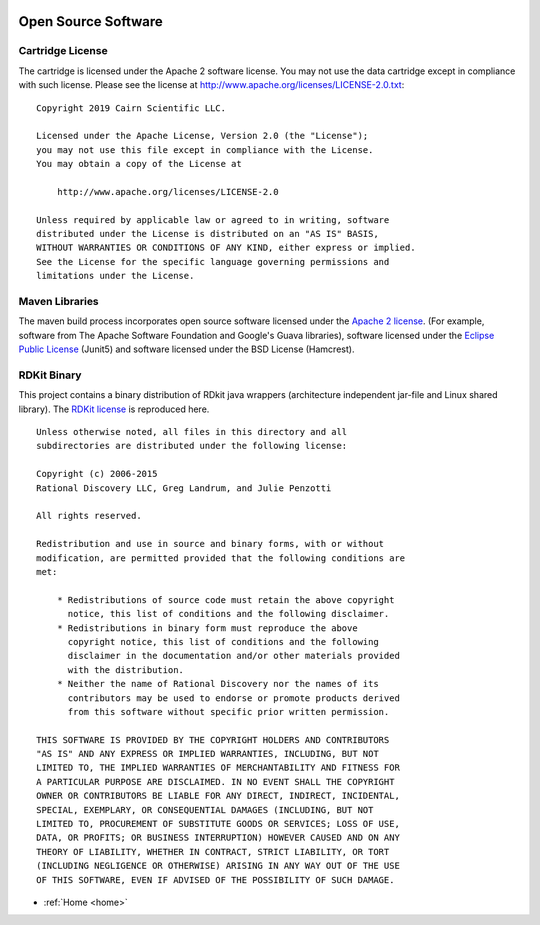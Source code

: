  .. licenses:

Open Source Software
====================

Cartridge License
-----------------

The cartridge is licensed under the Apache 2 software license. You may not use the data cartridge
except in compliance with such license.
Please see the license at http://www.apache.org/licenses/LICENSE-2.0.txt::

    Copyright 2019 Cairn Scientific LLC.

    Licensed under the Apache License, Version 2.0 (the "License");
    you may not use this file except in compliance with the License.
    You may obtain a copy of the License at

        http://www.apache.org/licenses/LICENSE-2.0

    Unless required by applicable law or agreed to in writing, software
    distributed under the License is distributed on an "AS IS" BASIS,
    WITHOUT WARRANTIES OR CONDITIONS OF ANY KIND, either express or implied.
    See the License for the specific language governing permissions and
    limitations under the License.

Maven Libraries
---------------

The maven build process incorporates open source software licensed under
the `Apache 2 license <http://www.apache.org/licenses/LICENSE-2.0.txt>`_.
(For example, software from The Apache Software
Foundation and Google's Guava libraries), software licensed under
the `Eclipse Public License <https://www.eclipse.org/legal/epl-2.0/>`_
(Junit5) and software licensed under
the BSD License (Hamcrest).

RDKit Binary
------------

This project contains a binary distribution of RDkit java wrappers (architecture independent jar-file
and Linux shared library). The `RDKit license <https://github.com/rdkit/rdkit/blob/master/license.txt>`_
is reproduced here.

::

    Unless otherwise noted, all files in this directory and all
    subdirectories are distributed under the following license:

    Copyright (c) 2006-2015
    Rational Discovery LLC, Greg Landrum, and Julie Penzotti

    All rights reserved.

    Redistribution and use in source and binary forms, with or without
    modification, are permitted provided that the following conditions are
    met:

        * Redistributions of source code must retain the above copyright
          notice, this list of conditions and the following disclaimer.
        * Redistributions in binary form must reproduce the above
          copyright notice, this list of conditions and the following
          disclaimer in the documentation and/or other materials provided
          with the distribution.
        * Neither the name of Rational Discovery nor the names of its
          contributors may be used to endorse or promote products derived
          from this software without specific prior written permission.

    THIS SOFTWARE IS PROVIDED BY THE COPYRIGHT HOLDERS AND CONTRIBUTORS
    "AS IS" AND ANY EXPRESS OR IMPLIED WARRANTIES, INCLUDING, BUT NOT
    LIMITED TO, THE IMPLIED WARRANTIES OF MERCHANTABILITY AND FITNESS FOR
    A PARTICULAR PURPOSE ARE DISCLAIMED. IN NO EVENT SHALL THE COPYRIGHT
    OWNER OR CONTRIBUTORS BE LIABLE FOR ANY DIRECT, INDIRECT, INCIDENTAL,
    SPECIAL, EXEMPLARY, OR CONSEQUENTIAL DAMAGES (INCLUDING, BUT NOT
    LIMITED TO, PROCUREMENT OF SUBSTITUTE GOODS OR SERVICES; LOSS OF USE,
    DATA, OR PROFITS; OR BUSINESS INTERRUPTION) HOWEVER CAUSED AND ON ANY
    THEORY OF LIABILITY, WHETHER IN CONTRACT, STRICT LIABILITY, OR TORT
    (INCLUDING NEGLIGENCE OR OTHERWISE) ARISING IN ANY WAY OUT OF THE USE
    OF THIS SOFTWARE, EVEN IF ADVISED OF THE POSSIBILITY OF SUCH DAMAGE.

* :ref:`Home <home>`
